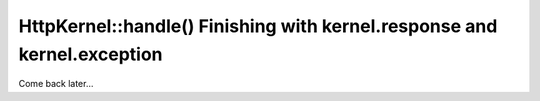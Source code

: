 HttpKernel::handle() Finishing with kernel.response and kernel.exception
========================================================================

Come back later...

